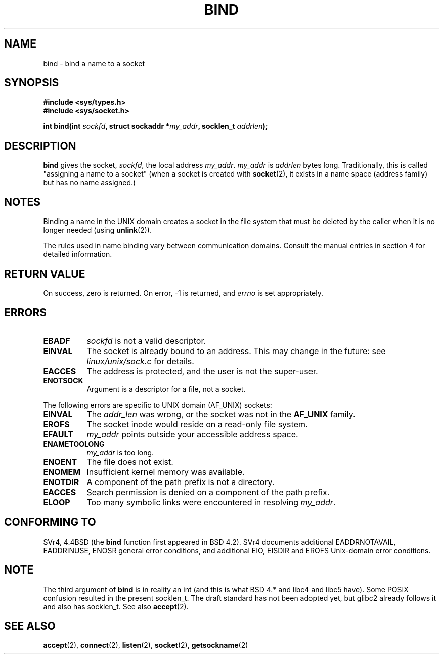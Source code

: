 .\" Hey Emacs! This file is -*- nroff -*- source.
.\"
.\" Copyright 1993 Rickard E. Faith (faith@cs.unc.edu)
.\" Portions extracted from /usr/include/sys/socket.h, which does not have
.\" any authorship information in it.  It is probably available under the GPL.
.\"
.\" Permission is granted to make and distribute verbatim copies of this
.\" manual provided the copyright notice and this permission notice are
.\" preserved on all copies.
.\"
.\" Permission is granted to copy and distribute modified versions of this
.\" manual under the conditions for verbatim copying, provided that the
.\" entire resulting derived work is distributed under the terms of a
.\" permission notice identical to this one
.\" 
.\" Since the Linux kernel and libraries are constantly changing, this
.\" manual page may be incorrect or out-of-date.  The author(s) assume no
.\" responsibility for errors or omissions, or for damages resulting from
.\" the use of the information contained herein.  The author(s) may not
.\" have taken the same level of care in the production of this manual,
.\" which is licensed free of charge, as they might when working
.\" professionally.
.\" 
.\" Formatted or processed versions of this manual, if unaccompanied by
.\" the source, must acknowledge the copyright and authors of this work.
.\"
.\"
.\" Other portions are from the 6.9 (Berkeley) 3/10/91 man page:
.\"
.\" Copyright (c) 1983 The Regents of the University of California.
.\" All rights reserved.
.\"
.\" Redistribution and use in source and binary forms, with or without
.\" modification, are permitted provided that the following conditions
.\" are met:
.\" 1. Redistributions of source code must retain the above copyright
.\"    notice, this list of conditions and the following disclaimer.
.\" 2. Redistributions in binary form must reproduce the above copyright
.\"    notice, this list of conditions and the following disclaimer in the
.\"    documentation and/or other materials provided with the distribution.
.\" 3. All advertising materials mentioning features or use of this software
.\"    must display the following acknowledgement:
.\"     This product includes software developed by the University of
.\"     California, Berkeley and its contributors.
.\" 4. Neither the name of the University nor the names of its contributors
.\"    may be used to endorse or promote products derived from this software
.\"    without specific prior written permission.
.\"
.\" THIS SOFTWARE IS PROVIDED BY THE REGENTS AND CONTRIBUTORS ``AS IS'' AND
.\" ANY EXPRESS OR IMPLIED WARRANTIES, INCLUDING, BUT NOT LIMITED TO, THE
.\" IMPLIED WARRANTIES OF MERCHANTABILITY AND FITNESS FOR A PARTICULAR PURPOSE
.\" ARE DISCLAIMED.  IN NO EVENT SHALL THE REGENTS OR CONTRIBUTORS BE LIABLE
.\" FOR ANY DIRECT, INDIRECT, INCIDENTAL, SPECIAL, EXEMPLARY, OR CONSEQUENTIAL
.\" DAMAGES (INCLUDING, BUT NOT LIMITED TO, PROCUREMENT OF SUBSTITUTE GOODS
.\" OR SERVICES; LOSS OF USE, DATA, OR PROFITS; OR BUSINESS INTERRUPTION)
.\" HOWEVER CAUSED AND ON ANY THEORY OF LIABILITY, WHETHER IN CONTRACT, STRICT
.\" LIABILITY, OR TORT (INCLUDING NEGLIGENCE OR OTHERWISE) ARISING IN ANY WAY
.\" OUT OF THE USE OF THIS SOFTWARE, EVEN IF ADVISED OF THE POSSIBILITY OF
.\" SUCH DAMAGE.
.\"
.\" Modified Mon Oct 21 23:05:29 EDT 1996 by Eric S. Raymond <esr@thyrsus.com>
.\" Modified Sun Mar 28 21:26:46 1999 by Andries Brouwer <aeb@cwi.nl>
.\"
.TH BIND 2 "23 July 1993" "Linux 0.99.11" "Linux Programmer's Manual"
.SH NAME
bind \- bind a name to a socket
.SH SYNOPSIS
.B #include <sys/types.h>
.br
.B #include <sys/socket.h>
.sp
.BI "int bind(int " sockfd ", struct sockaddr *" my_addr ", socklen_t " addrlen );
.SH DESCRIPTION
.B bind
gives the socket,
.IR sockfd ,
the local address
.IR my_addr .
.I my_addr
is
.I addrlen
bytes long.  Traditionally, this is called "assigning a name to a socket"
(when a socket is created with
.BR socket (2),
it exists in a name space (address family) but has no name assigned.)
.SH NOTES
Binding a name in the UNIX domain creates a socket in the file system
that must be deleted by the caller when it is no longer needed (using
.BR unlink (2)).

The rules used in name binding vary between communication domains.  Consult
the manual entries in section 4 for detailed information.
.SH "RETURN VALUE"
On success, zero is returned.  On error, \-1 is returned, and
.I errno
is set appropriately.
.SH ERRORS
.TP 0.8i
.B EBADF
.I sockfd
is not a valid descriptor.
.TP
.B EINVAL
The socket is already bound to an address.  This may change in the future:
see
.I linux/unix/sock.c
for details.
.TP
.B EACCES
The address is protected, and the user is not the super-user.
.TP
.B ENOTSOCK
Argument is a descriptor for a file, not a socket.
.PP
The following errors are specific to UNIX domain (AF_UNIX) sockets:
.TP 0.8i
.B EINVAL
The
.I addr_len
was wrong, or the socket was not in the
.B AF_UNIX
family.
.TP
.B EROFS
The socket inode would reside on a read-only file system.
.TP
.B EFAULT
.I my_addr
points outside your accessible address space.
.TP
.B ENAMETOOLONG
.I my_addr
is too long.
.TP
.B ENOENT
The file does not exist.
.TP
.B ENOMEM
Insufficient kernel memory was available.
.TP
.B ENOTDIR
A component of the path prefix is not a directory.
.TP
.B EACCES
Search permission is denied on a component of the path prefix.
.TP
.B ELOOP
Too many symbolic links were encountered in resolving
.IR my_addr .
.SH CONFORMING TO
SVr4, 4.4BSD (the
.B bind
function first appeared in BSD 4.2).  SVr4 documents additional
EADDRNOTAVAIL, EADDRINUSE, ENOSR general error conditions, and
additional EIO, EISDIR and EROFS Unix-domain error conditions.
.SH NOTE
The third argument of
.B bind
is in reality an int (and this is what BSD 4.* and libc4 and libc5 have).
Some POSIX confusion resulted in the present socklen_t.
The draft standard has not been adopted yet, but glibc2 already
follows it and also has socklen_t. See also
.BR accept (2).
.SH "SEE ALSO"
.BR accept "(2), " connect "(2), " listen "(2), "
.BR socket "(2), " getsockname (2)
